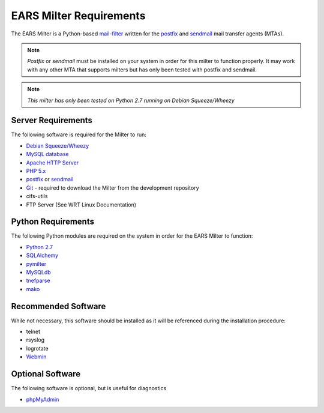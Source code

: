 .. EARS milter requirements

EARS Milter Requirements
########################

The EARS Milter is a Python-based `mail-filter`_ written for the `postfix`_ and `sendmail`_ mail transfer agents (MTAs).

.. note:: *Postfix* or *sendmail* must be installed on your system in order for this milter to function properly.
   It may work with any other MTA that supports milters but has only been tested with postfix and sendmail.

.. note:: *This milter has only been tested on Python 2.7 running on Debian Squeeze/Wheezy*

Server Requirements
*******************

The following software is required for the Milter to run:

* `Debian Squeeze/Wheezy`_
* `MySQL database`_
* `Apache HTTP Server`_
* `PHP 5.x`_
* `postfix`_ or `sendmail`_
* `Git`_ - required to download the Milter from the development repository
* cifs-utils
* FTP Server (See WRT Linux Documentation)



Python Requirements
*******************

The following Python modules are required on the system in order for the EARS Milter to function:

* `Python 2.7`_
* `SQLAlchemy`_
* `pymilter`_
* `MySQLdb`_
* `tnefparse`_
* `mako`_

Recommended Software
********************

While not necessary, this software should be installed as it will be referenced during the installation procedure:

* telnet
* rsyslog
* logrotate
* `Webmin`_


Optional Software
*****************

The following software is optional, but is useful for diagnostics

* `phpMyAdmin`_


.. _mail-filter: http://www.milter.org
.. _Webmin: http://www.webmin.com/deb.html
.. _postfix: http://www.postfix.org
.. _sendmail: http://www.sendmail.com/sm/open_source/docs/
.. _Python 2.7: http://python.org
.. _SQLalchemy: http://sqlalchemy.org
.. _pymilter: http://www.bmsi.com/python/milter.html
.. _MySQLdb: http://mysql-python.sourceforge.net/MySQLdb.html
.. _tnefparse: https://github.com/koodaamo/tnefparse
.. _mako: http://www.makotemplates.org/
.. _MySQL database: http://www.mysql.com
.. _Apache HTTP Server: http://projects.apache.org/projects/http_server.html
.. _PHP 5.x : http://www.php.net
.. _Debian Squeeze/Wheezy: http://www.debian.org/releases
.. _phpMyAdmin: http://www.phpmyadmin.net
.. _Git: http://git-scm.com
.. _Webmin: http://www.webmin.com/deb.html